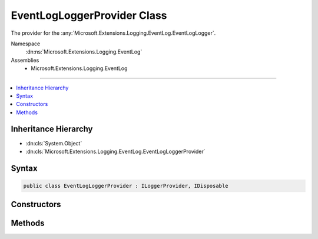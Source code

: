 

EventLogLoggerProvider Class
============================






The provider for the :any:`Microsoft.Extensions.Logging.EventLog.EventLogLogger`\.


Namespace
    :dn:ns:`Microsoft.Extensions.Logging.EventLog`
Assemblies
    * Microsoft.Extensions.Logging.EventLog

----

.. contents::
   :local:



Inheritance Hierarchy
---------------------


* :dn:cls:`System.Object`
* :dn:cls:`Microsoft.Extensions.Logging.EventLog.EventLogLoggerProvider`








Syntax
------

.. code-block:: csharp

    public class EventLogLoggerProvider : ILoggerProvider, IDisposable








.. dn:class:: Microsoft.Extensions.Logging.EventLog.EventLogLoggerProvider
    :hidden:

.. dn:class:: Microsoft.Extensions.Logging.EventLog.EventLogLoggerProvider

Constructors
------------

.. dn:class:: Microsoft.Extensions.Logging.EventLog.EventLogLoggerProvider
    :noindex:
    :hidden:

    
    .. dn:constructor:: Microsoft.Extensions.Logging.EventLog.EventLogLoggerProvider.EventLogLoggerProvider()
    
        
    
        
        Initializes a new instance of the :any:`Microsoft.Extensions.Logging.EventLog.EventLogLoggerProvider` class.
    
        
    
        
        .. code-block:: csharp
    
            public EventLogLoggerProvider()
    
    .. dn:constructor:: Microsoft.Extensions.Logging.EventLog.EventLogLoggerProvider.EventLogLoggerProvider(Microsoft.Extensions.Logging.EventLog.EventLogSettings)
    
        
    
        
        Initializes a new instance of the :any:`Microsoft.Extensions.Logging.EventLog.EventLogLoggerProvider` class.
    
        
    
        
        :param settings: The :any:`Microsoft.Extensions.Logging.EventLog.EventLogSettings`\.
        
        :type settings: Microsoft.Extensions.Logging.EventLog.EventLogSettings
    
        
        .. code-block:: csharp
    
            public EventLogLoggerProvider(EventLogSettings settings)
    

Methods
-------

.. dn:class:: Microsoft.Extensions.Logging.EventLog.EventLogLoggerProvider
    :noindex:
    :hidden:

    
    .. dn:method:: Microsoft.Extensions.Logging.EventLog.EventLogLoggerProvider.CreateLogger(System.String)
    
        
    
        
        :type name: System.String
        :rtype: Microsoft.Extensions.Logging.ILogger
    
        
        .. code-block:: csharp
    
            public ILogger CreateLogger(string name)
    
    .. dn:method:: Microsoft.Extensions.Logging.EventLog.EventLogLoggerProvider.Dispose()
    
        
    
        
        .. code-block:: csharp
    
            public void Dispose()
    

